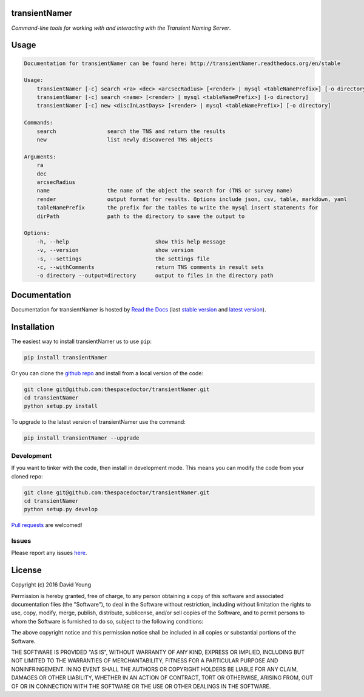 transientNamer 
=========================

*Command-line tools for working with and interacting with the Transient Naming Server*.

Usage
======

.. code-block:: bash 
   
    
    Documentation for transientNamer can be found here: http://transientNamer.readthedocs.org/en/stable
    
    Usage:
        transientNamer [-c] search <ra> <dec> <arcsecRadius> [<render> | mysql <tableNamePrefix>] [-o directory]
        transientNamer [-c] search <name> [<render> | mysql <tableNamePrefix>] [-o directory]
        transientNamer [-c] new <discInLastDays> [<render> | mysql <tableNamePrefix>] [-o directory]
    
    Commands:
        search                search the TNS and return the results
        new                   list newly discovered TNS objects
    
    Arguments:
        ra
        dec
        arcsecRadius
        name                  the name of the object the search for (TNS or survey name)
        render                output format for results. Options include json, csv, table, markdown, yaml
        tableNamePrefix       the prefix for the tables to write the mysql insert statements for
        dirPath               path to the directory to save the output to
    
    Options:
        -h, --help                           show this help message
        -v, --version                        show version
        -s, --settings                       the settings file
        -c, --withComments                   return TNS comments in result sets
        -o directory --output=directory      output to files in the directory path
    

Documentation
=============

Documentation for transientNamer is hosted by `Read the Docs <http://transientNamer.readthedocs.org/en/stable/>`__ (last `stable version <http://transientNamer.readthedocs.org/en/stable/>`__ and `latest version <http://transientNamer.readthedocs.org/en/latest/>`__).

Installation
============

The easiest way to install transientNamer us to use ``pip``:

.. code:: bash

    pip install transientNamer

Or you can clone the `github repo <https://github.com/thespacedoctor/transientNamer>`__ and install from a local version of the code:

.. code:: bash

    git clone git@github.com:thespacedoctor/transientNamer.git
    cd transientNamer
    python setup.py install

To upgrade to the latest version of transientNamer use the command:

.. code:: bash

    pip install transientNamer --upgrade


Development
-----------

If you want to tinker with the code, then install in development mode.
This means you can modify the code from your cloned repo:

.. code:: bash

    git clone git@github.com:thespacedoctor/transientNamer.git
    cd transientNamer
    python setup.py develop

`Pull requests <https://github.com/thespacedoctor/transientNamer/pulls>`__
are welcomed!


Issues
------

Please report any issues
`here <https://github.com/thespacedoctor/transientNamer/issues>`__.

License
=======

Copyright (c) 2016 David Young

Permission is hereby granted, free of charge, to any person obtaining a
copy of this software and associated documentation files (the
"Software"), to deal in the Software without restriction, including
without limitation the rights to use, copy, modify, merge, publish,
distribute, sublicense, and/or sell copies of the Software, and to
permit persons to whom the Software is furnished to do so, subject to
the following conditions:

The above copyright notice and this permission notice shall be included
in all copies or substantial portions of the Software.

THE SOFTWARE IS PROVIDED "AS IS", WITHOUT WARRANTY OF ANY KIND, EXPRESS
OR IMPLIED, INCLUDING BUT NOT LIMITED TO THE WARRANTIES OF
MERCHANTABILITY, FITNESS FOR A PARTICULAR PURPOSE AND NONINFRINGEMENT.
IN NO EVENT SHALL THE AUTHORS OR COPYRIGHT HOLDERS BE LIABLE FOR ANY
CLAIM, DAMAGES OR OTHER LIABILITY, WHETHER IN AN ACTION OF CONTRACT,
TORT OR OTHERWISE, ARISING FROM, OUT OF OR IN CONNECTION WITH THE
SOFTWARE OR THE USE OR OTHER DEALINGS IN THE SOFTWARE.

